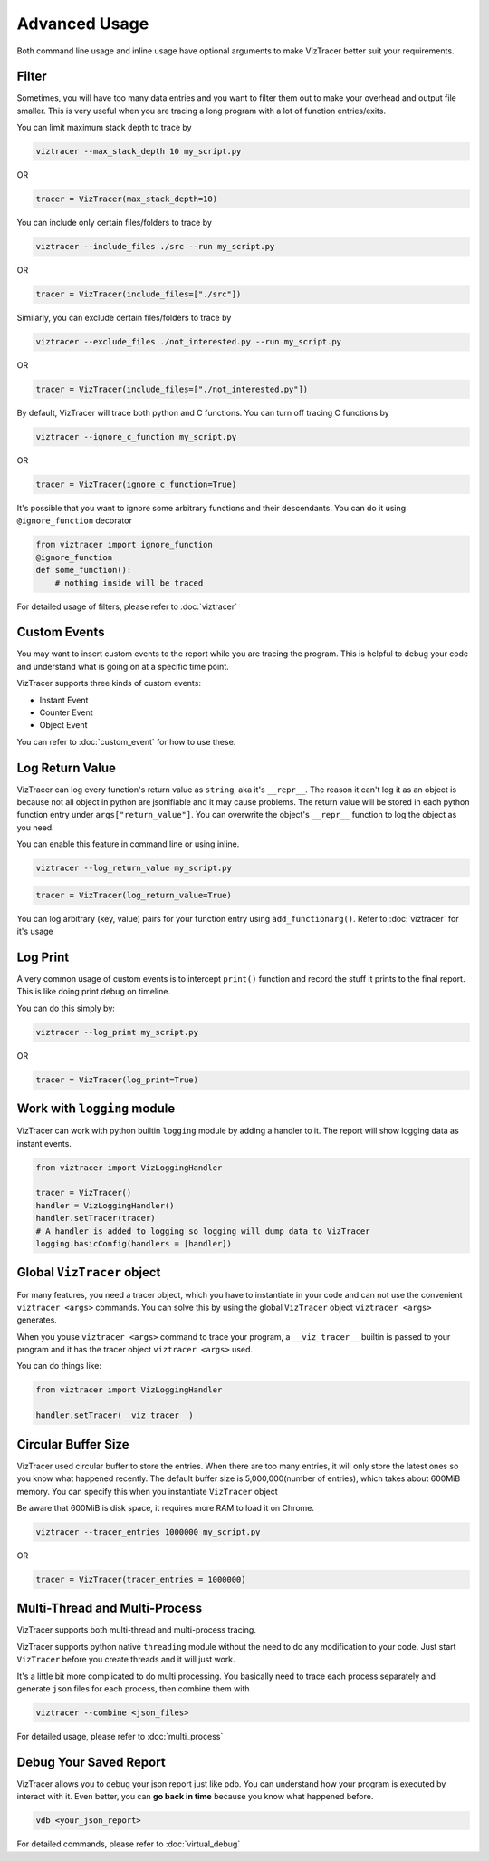 Advanced Usage
==============

Both command line usage and inline usage have optional arguments to make VizTracer better suit your requirements. 

Filter
------

Sometimes, you will have too many data entries and you want to filter them out to make your overhead and output file smaller. This is very useful when you are tracing a long program with a lot of function entries/exits.

You can limit maximum stack depth to trace by

.. code-block::

    viztracer --max_stack_depth 10 my_script.py

OR

.. code-block:: python

    tracer = VizTracer(max_stack_depth=10)

You can include only certain files/folders to trace by

.. code-block::

    viztracer --include_files ./src --run my_script.py

OR

.. code-block:: python

    tracer = VizTracer(include_files=["./src"])

Similarly, you can exclude certain files/folders to trace by

.. code-block::

    viztracer --exclude_files ./not_interested.py --run my_script.py

OR

.. code-block:: python

    tracer = VizTracer(include_files=["./not_interested.py"])

By default, VizTracer will trace both python and C functions. You can turn off tracing C functions by

.. code-block:: 

    viztracer --ignore_c_function my_script.py

OR

.. code-block:: python
    
    tracer = VizTracer(ignore_c_function=True)

It's possible that you want to ignore some arbitrary functions and their descendants. You can do it using ``@ignore_function`` decorator

.. code-block:: python

    from viztracer import ignore_function
    @ignore_function
    def some_function():
        # nothing inside will be traced

For detailed usage of filters, please refer to :doc:`viztracer`

Custom Events
-------------

You may want to insert custom events to the report while you are tracing the program. This is helpful to debug your code and understand what is going on at a specific time point.

VizTracer supports three kinds of custom events:

* Instant Event
* Counter Event
* Object Event

You can refer to :doc:`custom_event` for how to use these.

Log Return Value
----------------

VizTracer can log every function's return value as ``string``, aka it's ``__repr__``. The reason it can't log it as an object is because
not all object in python are jsonifiable and it may cause problems. The return value will be stored in each python function entry 
under ``args["return_value"]``. You can overwrite the object's ``__repr__`` function to log the object as you need.

You can enable this feature in command line or using inline. 

.. code-block:: 
    
    viztracer --log_return_value my_script.py

.. code-block:: python
    
    tracer = VizTracer(log_return_value=True)

You can log arbitrary (key, value) pairs for your function entry using ``add_functionarg()``. Refer to :doc:`viztracer` for it's usage

Log Print
---------

A very common usage of custom events is to intercept ``print()`` function and record the stuff it prints to the final report. This is like doing print debug on timeline.

You can do this simply by:

.. code-block:: 

    viztracer --log_print my_script.py

OR

.. code-block:: python

    tracer = VizTracer(log_print=True)

Work with ``logging`` module
----------------------------

VizTracer can work with python builtin ``logging`` module by adding a handler to it. The report will show logging
data as instant events.

.. code-block:: python

    from viztracer import VizLoggingHandler

    tracer = VizTracer()
    handler = VizLoggingHandler()
    handler.setTracer(tracer)
    # A handler is added to logging so logging will dump data to VizTracer
    logging.basicConfig(handlers = [handler])

Global ``VizTracer`` object
---------------------------

For many features, you need a tracer object, which you have to instantiate in your code and can not
use the convenient ``viztracer <args>`` commands. You can solve this by using the global ``VizTracer``
object ``viztracer <args>`` generates. 

When you youse ``viztracer <args>`` command to trace your program, a ``__viz_tracer__`` builtin
is passed to your program and it has the tracer object ``viztracer <args>`` used. 

You can do things like:

.. code-block:: python

    from viztracer import VizLoggingHandler

    handler.setTracer(__viz_tracer__)

Circular Buffer Size
--------------------

VizTracer used circular buffer to store the entries. When there are too many entries, it will only store the latest ones so you know what happened
recently. The default buffer size is 5,000,000(number of entries), which takes about 600MiB memory. You can specify this when you instantiate ``VizTracer`` object

Be aware that 600MiB is disk space, it requires more RAM to load it on Chrome.

.. code-block:: python

    viztracer --tracer_entries 1000000 my_script.py

OR

.. code-block:: python

    tracer = VizTracer(tracer_entries = 1000000)

Multi-Thread and Multi-Process
------------------------------

VizTracer supports both multi-thread and multi-process tracing. 

VizTracer supports python native ``threading`` module without the need to do any modification to your code. Just start ``VizTracer`` before you create threads and it will just work.

It's a little bit more complicated to do multi processing. You basically need to trace each process separately and generate ``json`` files for each process, then combine them with 

.. code-block:: 

    viztracer --combine <json_files>

For detailed usage, please refer to :doc:`multi_process`

Debug Your Saved Report
-----------------------

VizTracer allows you to debug your json report just like pdb. You can understand how your program is executed by 
interact with it. Even better, you can **go back in time** because you know what happened before. 

.. code-block:: 

    vdb <your_json_report>

For detailed commands, please refer to :doc:`virtual_debug`